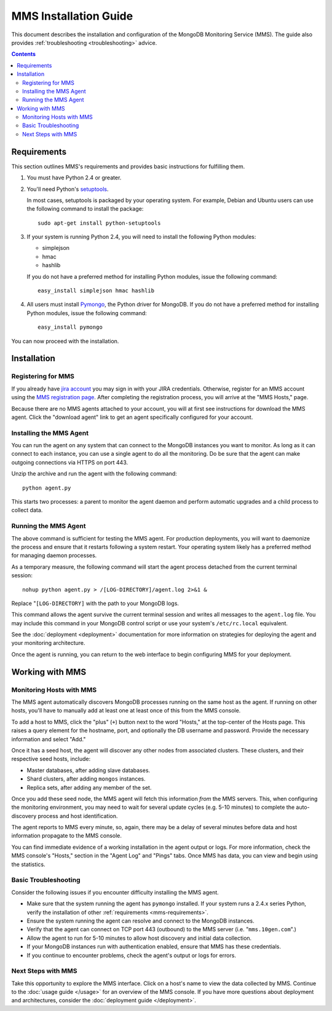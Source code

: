 MMS Installation Guide
======================

This document describes the installation and configuration of the
MongoDB Monitoring Service (MMS). The guide also provides
:ref:`troubleshooting <troubleshooting>` advice.

.. contents::

.. _mms-requirements:

Requirements
------------

This section outlines MMS's requirements and provides basic
instructions for fulfilling them.

1. You must have Python 2.4 or greater.

2. You'll need Python's `setuptools <http://pypi.python.org/pypi/setuptools>`_.

   In most cases, setuptools is packaged by your operating system. For example,
   Debian and Ubuntu users can use the following command to install the package: ::

        sudo apt-get install python-setuptools

3. If your system is running Python 2.4, you will need to install the
   following Python modules:

   - simplejson
   - hmac
   - hashlib

   If you do not have a preferred method for installing Python
   modules, issue the following command: ::

        easy_install simplejson hmac hashlib

4. All users must install `Pymongo <http://pypi.python.org/pypi/pymongo/>`_,
   the Python driver for MongoDB.  If you do not have a preferred
   method for installing Python modules, issue the following command: ::

        easy_install pymongo

You can now proceed with the installation.

Installation
------------

Registering for MMS
~~~~~~~~~~~~~~~~~~~

If you already have `jira account <http://jira.10gen.com/>`_ you may
sign in with your JIRA credentials. Otherwise, register for an MMS account
using the `MMS registration page <https://mms.10gen.com/user/register>`_.
After completing the registration process, you will arrive at the "MMS
Hosts," page.

Because there are no MMS agents attached to your account, you will
at first see instructions for download the MMS agent. Click the "download agent"
link to get an agent specifically configured for your
account.

Installing the MMS Agent
~~~~~~~~~~~~~~~~~~~~~~~~

You can run the agent on any system that can connect to the MongoDB
instances you want to monitor. As long as it can connect to each instance,
you can use a single agent to do all the monitoring.
Do be sure that the agent can make outgoing connections
via HTTPS on port 443.

Unzip the archive and run the agent with the following command: ::

     python agent.py

This starts two processes: a parent to monitor the agent daemon and
perform automatic upgrades and a child process to collect data.

Running the MMS Agent
~~~~~~~~~~~~~~~~~~~~~

The above command is sufficient for testing the MMS agent. For production
deployments, you will want to daemonize the process and ensure
that it restarts following a system restart. Your operating system
likely has a preferred method for managing daemon processes.

As a temporary measure, the following command will start the agent
process detached from the current terminal session: ::

     nohup python agent.py > /[LOG-DIRECTORY]/agent.log 2>&1 &

Replace "``[LOG-DIRECTORY]`` with the path to your MongoDB logs.

This command allows the agent survive the current terminal
session and writes all messages to the ``agent.log`` file. You may
include this command in your MongoDB control script or use your
system's ``/etc/rc.local`` equivalent.

See the :doc:`deployment <deployment>` documentation for more
information on strategies for deploying the agent and your monitoring
architecture.

Once the agent is running, you can return to the web interface to
begin configuring MMS for your deployment.

Working with MMS
----------------

Monitoring Hosts with MMS
~~~~~~~~~~~~~~~~~~~~~~~~~

The MMS agent automatically discovers MongoDB processes running
on the same host as the agent. If running on other hosts, you'll have
to manually add at least one at least once of this from the MMS console.

To add a host to MMS, click the "plus" (``+``) button next to the word
"Hosts," at the top-center of the Hosts page. This raises a query
element for the hostname, port, and optionally the DB username and
password. Provide the necessary information and select "Add."

Once it has a seed host, the agent will discover any other nodes
from associated clusters. These clusters, and their respective seed
hosts, include:

- Master databases, after adding slave databases.

- Shard clusters, after adding ``mongos`` instances.

- Replica sets, after adding any member of the set.

Once you add these seed node, the MMS agent will fetch this information
*from* the MMS servers. This, when configuring the monitoring environment,
you may need to wait for several update cycles (e.g. 5-10 minutes) to complete the
auto-discovery process and host identification.

The agent reports to MMS every minute, so, again,
there may be a delay of several minutes before data and
host information propagate to the MMS console.

You can find immediate evidence of a working installation in the agent output
or logs. For more information, check the MMS console's "Hosts,"
section in the "Agent Log" and "Pings" tabs. Once MMS has data, you
can view and begin using the statistics.

.. _troubleshooting:

Basic Troubleshooting
~~~~~~~~~~~~~~~~~~~~~

Consider the following issues if you encounter difficulty installing
the MMS agent.

- Make sure that the system running the agent has ``pymongo``
  installed. If your system runs a 2.4.x series Python, verify the
  installation of other :ref:`requirements <mms-requirements>`.

- Ensure the system running the agent can resolve and connect to the
  MongoDB instances.

- Verify that the agent can connect on TCP port 443 (outbound) to the MMS
  server (i.e. "``mms.10gen.com``".)

- Allow the agent to run for 5-10 minutes to allow host discovery
  and initial data collection.

- If your MongoDB instances run with authentication enabled, ensure
  that MMS has these credentials.

- If you continue to encounter problems, check the agent's output or
  logs for errors.

Next Steps with MMS
~~~~~~~~~~~~~~~~~~~

Take this opportunity to explore the MMS interface. Click on a host's
name to view the data collected by MMS. Continue to the :doc:`usage
guide </usage>` for an overview of the MMS console. If you have more
questions about deployment and architectures, consider the
:doc:`deployment guide </deployment>`.
